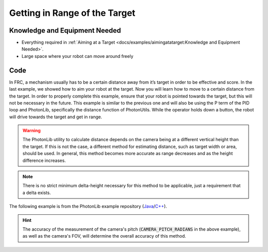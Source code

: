 Getting in Range of the Target
==============================

Knowledge and Equipment Needed
-----------------------------------------------

- Everything required in :ref:`Aiming at a Target <docs/examples/aimingatatarget:Knowledge and Equipment Needed>`.
- Large space where your robot can move around freely

Code
-------

In FRC, a mechanism usually has to be a certain distance away from it’s target in order to be effective and score. In the last example, we showed how to aim your robot at the target. Now you will learn how to move to a certain distance from the target. In order to properly complete this example, ensure that your robot is pointed towards the target, but this will not be necessary in the future. This example is similar to the previous one and will also be using the P term of the PID loop and PhotonLib, specifically the distance function of PhotonUtils. While the operator holds down a button, the robot will drive towards the target and get in range.

.. warning:: The PhotonLib utility to calculate distance depends on the camera being at a different vertical height than the target. If this is not the case, a different method for estimating distance, such as target width or area, should be used. In general, this method becomes more accurate as range decreases and as the height difference increases.

.. note:: There is no strict minimum delta-height necessary for this method to be applicable, just a requirement that a delta exists.

The following example is from the PhotonLib example repository (`Java <https://github.com/PhotonVision/photonvision/tree/master/photonlib-java-examples/src/main/java/org/photonlib/examples/getinrange>`_/`C++ <https://github.com/PhotonVision/photonvision/tree/master/photonlib-cpp-examples/src/main/cpp/examples/getinrange>`_).

.. tabs::

  .. group-tab:: Java

    .. remoteliteralinclude:: https://raw.githubusercontent.com/PhotonVision/photonvision/master/photonlib-java-examples/src/main/java/org/photonlib/examples/getinrange/Robot.java
      :language: java
      :linenos:

  .. group-tab:: C++ (Header)

    .. remoteliteralinclude:: https://raw.githubusercontent.com/PhotonVision/photonvision/master/photonlib-cpp-examples/src/main/cpp/examples/getinrange/include/Robot.h
      :language: c++
      :linenos:

  .. group-tab:: C++ (Source)

    .. remoteliteralinclude:: https://raw.githubusercontent.com/PhotonVision/photonvision/master/photonlib-cpp-examples/src/main/cpp/examples/getinrange/cpp/Robot.cpp
      :language: c++
      :linenos:

.. hint:: The accuracy of the measurement of the camera's pitch (:code:`CAMERA_PITCH_RADIANS` in the above example), as well as the camera's FOV, will determine the overall accuracy of this method.
